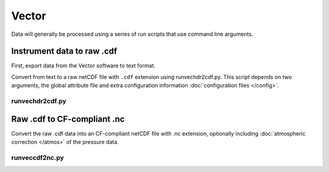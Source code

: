 Vector
******

Data will generally be processed using a series of run scripts that use command line arguments.

Instrument data to raw .cdf
===========================

First, export data from the Vector software to text format.

Convert from text to a raw netCDF file with ``.cdf`` extension using runvechdr2cdf.py. This script
depends on two arguments, the global attribute file and extra configuration information :doc:`configuration files </config>`.

runvechdr2cdf.py
----------------

.. argparse::
   :ref: stglib.core.cmd.vechdr2cdf_parser
   :prog: runvecdat2cdf.py

Raw .cdf to CF-compliant .nc
============================

Convert the raw .cdf data into an CF-compliant netCDF file with .nc extension, optionally including :doc:`atmospheric correction </atmos>` of the pressure data.

runveccdf2nc.py
---------------

.. argparse::
   :ref: stglib.core.cmd.veccdf2nc_parser
   :prog: runveccdf2nc.py

